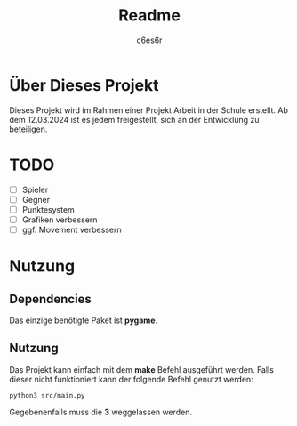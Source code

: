 #+title: Readme
#+author: c6es6r

* Über Dieses Projekt
Dieses Projekt wird im Rahmen einer Projekt Arbeit in der Schule erstellt.
Ab dem 12.03.2024 ist es jedem freigestellt, sich an der Entwicklung zu beteiligen.

* TODO
+ [ ] Spieler
+ [ ] Gegner
+ [ ] Punktesystem
+ [ ] Grafiken verbessern
+ [ ] ggf. Movement verbessern

* Nutzung
** Dependencies
Das einzige benötigte Paket ist *pygame*.

** Nutzung
Das Projekt kann einfach mit dem *make* Befehl ausgeführt werden.
Falls dieser nicht funktioniert kann der folgende Befehl genutzt werden:
#+begin_src shell
python3 src/main.py
#+end_src

Gegebenenfalls muss die *3* weggelassen werden.
